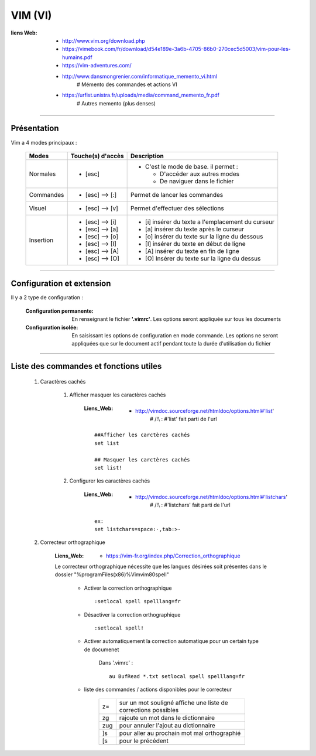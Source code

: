 ========
VIM (VI)
========

:liens Web:
            * http://www.vim.org/download.php
            
            * https://vimebook.com/fr/download/d54e189e-3a6b-4705-86b0-270cec5d5003/vim-pour-les-humains.pdf
            
            * https://vim-adventures.com/
            
            * http://www.dansmongrenier.com/informatique_memento_vi.html 
                # Mémento des commandes et actions VI
            
            * https://urfist.unistra.fr/uploads/media/command_memento_fr.pdf
                # Autres memento (plus denses)

####

Présentation
============

Vim a 4 modes principaux :

    +-----------+-------------------+----------------------------------------------------------+
    | Modes     | Touche(s) d'accès | Description                                              |
    +===========+===================+==========================================================+
    | Normales  | * [esc]           | - C'est le mode de base. il permet :                     |
    |           |                   |                                                          |
    |           |                   |   * D'accéder aux autres modes                           |
    |           |                   |   * De naviguer dans le fichier                          |
    +-----------+-------------------+----------------------------------------------------------+
    | Commandes | * [esc] --> [:]   | Permet de lancer les commandes                           |
    +-----------+-------------------+----------------------------------------------------------+
    | Visuel    | * [esc] --> [v]   | Permet d'effectuer des sélections                        |
    +-----------+-------------------+----------------------------------------------------------+
    | Insertion | * [esc] --> [i]   | * [i] insérer du texte a l'emplacement du curseur        |
    |           | * [esc] --> [a]   | * [a] insérer du texte après le curseur                  |
    |           | * [esc] --> [o]   | * [o] insérer du texte sur la ligne du dessous           |
    |           | * [esc] --> [I]   | * [I] insérer du texte en début de ligne                 |
    |           | * [esc] --> [A]   | * [A] insérer du texte en fin de ligne                   |
    |           | * [esc] --> [O]   | * [O] Insérer du texte sur la ligne du dessus            |
    +-----------+-------------------+----------------------------------------------------------+

####

Configuration et extension
==========================

Il y a 2 type de configuration :

    :Configuration permanente:      En renseignant le fichier **'.vimrc'**. Les options
                                    seront appliquée sur tous les documents

    :Configuration isolée:          En saisissant les options de configuration en mode
                                    commande. Les options ne seront appliquées que sur le 
                                    document actif pendant toute la durée d'utilisation du fichier

####

Liste des commandes et fonctions utiles
=======================================

    #. Caractères cachés

        #. Afficher masquer les caractères cachés

            :Liens_Web:
                        * http://vimdoc.sourceforge.net/htmldoc/options.html#'list'
                            # /!\\ : #'list' fait parti de l'url

            ::

                ##Afficher les carctères cachés
                set list

                ## Masquer les carctères cachés
                set list!

        #. Configurer les caractères cachés

            :Liens_Web:
                        * http://vimdoc.sourceforge.net/htmldoc/options.html#'listchars'
                            # /!\\ : #'listchars' fait parti de l'url

            ::

                ex:
                set listchars=space:·,tab:>-


    #. Correcteur orthographique

        :Liens_Web:
                    * https://vim-fr.org/index.php/Correction_orthographique

        Le correcteur orthographique nécessite que les langues désirées soit présentes dans
        le dossier "%programFiles(x86)%\Vim\vim80\spell\"

            * Activer la correction orthographique ::

                :setlocal spell spelllang=fr

            * Désactiver la correction orthographique ::

                :setlocal spell!

            * Activer automatiquement la correction automatique pour un certain type de documenet

                Dans '.vimrc' : ::

                    au BufRead *.txt setlocal spell spelllang=fr
                
            * liste des commandes / actions disponibles pour le correcteur

                +------+----------------------------------------------------------------+
                | z=   | sur un mot souligné affiche une liste de corrections possibles |
                +------+----------------------------------------------------------------+
                | zg   | rajoute un mot dans le dictionnaire                            |
                +------+----------------------------------------------------------------+
                | zug  | pour annuler l'ajout au dictionnaire                           |
                +------+----------------------------------------------------------------+
                | ]s   | pour aller au prochain mot mal orthographié                    |
                +------+----------------------------------------------------------------+
                | \[s  | pour le précédent                                              |
                +------+----------------------------------------------------------------+

